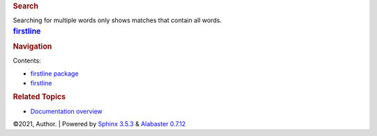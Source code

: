.. container:: document

   .. container:: documentwrapper

      .. container:: bodywrapper

         .. container:: body

            .. rubric:: Search
               :name: search-documentation

            .. admonition::
               :name: fallback

               Please activate JavaScript to enable the search
               functionality.

            Searching for multiple words only shows matches that contain
            all words.

            .. container::
               :name: search-results

   .. container:: sphinxsidebar

      .. container:: sphinxsidebarwrapper

         .. rubric:: `firstline <index.rst>`__
            :name: firstline
            :class: logo

         .. rubric:: Navigation
            :name: navigation

         Contents:

         -  `firstline package <firstline.rst>`__
         -  `firstline <modules.rst>`__

         .. container:: relations

            .. rubric:: Related Topics
               :name: related-topics

            -  `Documentation overview <index.rst>`__

   .. container:: clearer

.. container:: footer

   ©2021, Author. \| Powered by `Sphinx
   3.5.3 <http://sphinx-doc.org/>`__ & `Alabaster
   0.7.12 <https://github.com/bitprophet/alabaster>`__
